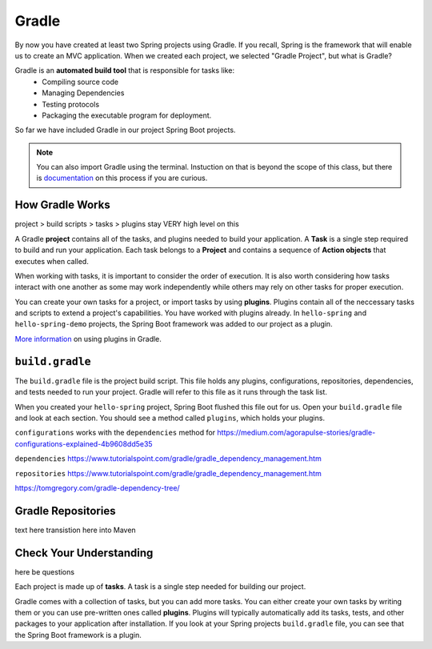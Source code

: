 Gradle
======

.. index:: ! Gradle

By now you have created at least two Spring projects using Gradle.  
If you recall, Spring is the framework that will enable us to create an MVC application.
When we created each project, we selected "Gradle Project", but what is Gradle?

Gradle is an **automated build tool** that is responsible for tasks like:
   - Compiling source code
   - Managing Dependencies
   - Testing protocols
   - Packaging the executable program for deployment.

So far we have included Gradle in our project Spring Boot projects.  

.. admonition:: Note

   You can also import Gradle using the terminal. 
   Instuction on that is beyond the scope of this class, 
   but there is `documentation <https://spring.io/guides/gs/gradle/>`_ on this process if you are curious.


How Gradle Works
----------------

project > build scripts > tasks > plugins
stay VERY high level on this

A Gradle **project** contains all of the tasks, and plugins needed to build your application.
A **Task** is a single step required to build and run your application.  
Each task belongs to a **Project** and contains a sequence of 
**Action objects** that executes when called.  

When working with tasks, it is important to consider the order of execution.
It is also worth considering how tasks interact with one another as some may work independently
while others may rely on other tasks for proper execution.

You can create your own tasks for a project, or import tasks by using **plugins**.
Plugins contain all of the neccessary tasks and scripts to extend a project's capabilities.
You have worked with plugins already.  
In ``hello-spring`` and ``hello-spring-demo`` projects, the Spring Boot framework was added to our project as a plugin.

`More information <https://docs.gradle.org/current/userguide/plugins.html>`_ on using plugins in Gradle.

``build.gradle``
----------------

The ``build.gradle`` file is the project build script.  
This file holds any plugins, configurations, repositories, dependencies, and tests needed to run your project.
Gradle will refer to this file as it runs through the task list.

When you created your ``hello-spring`` project, Spring Boot flushed this file out for us.
Open your ``build.gradle`` file and look at each section.  
You should see a method called ``plugins``, which holds your plugins.

``configurations`` works with the ``dependencies`` method for 
https://medium.com/agorapulse-stories/gradle-configurations-explained-4b9608dd5e35 

``dependencies``
https://www.tutorialspoint.com/gradle/gradle_dependency_management.htm

``repositories``
https://www.tutorialspoint.com/gradle/gradle_dependency_management.htm 

https://tomgregory.com/gradle-dependency-tree/


Gradle Repositories
--------------------

text here
transistion here into Maven


Check Your Understanding
------------------------


here be questions




Each project is made up of **tasks**. 
A task is a single step needed for building our project.

Gradle comes with a collection of tasks, but you can add more tasks.
You can either create your own tasks by writing them or you can 
use pre-written ones called **plugins**.  
Plugins will typically automatically add its tasks, tests, and 
other packages to your application after installation.  
If you look at your Spring projects ``build.gradle`` file, 
you can see that the Spring Boot framework is a plugin.